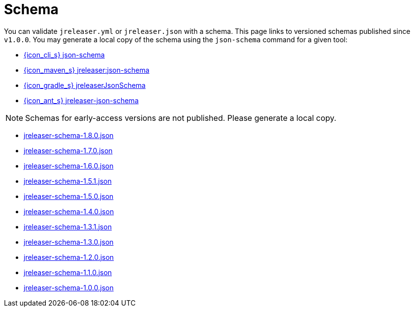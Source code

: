 = Schema

You can validate `jreleaser.yml` or `jreleaser.json` with a schema.
This page links to versioned schemas published since `v1.0.0`. You may generate a local copy of the schema using the
`json-schema` command for a given tool:

 - xref:tools:jreleaser-cli.adoc#_json_schema[{icon_cli_s} json-schema]
 - xref:tools:jreleaser-maven.adoc#_jreleaserjson_schema[{icon_maven_s} jreleaser:json-schema]
 - xref:tools:jreleaser-gradle.adoc#_jreleaserjsonschema[{icon_gradle_s} jreleaserJsonSchema]
 - xref:tools:jreleaser-ant.adoc#_jreleaser_json_schema_[{icon_ant_s} jreleaser-json-schema]

NOTE: Schemas for early-access versions are not published. Please generate a local copy.

// RELEASE-ANCHOR-START
 - link:https://jreleaser.org/schema/jreleaser-schema-1.8.0.json[jreleaser-schema-1.8.0.json]
// RELEASE-ANCHOR-END
 - link:https://jreleaser.org/schema/jreleaser-schema-1.7.0.json[jreleaser-schema-1.7.0.json]
 - link:https://jreleaser.org/schema/jreleaser-schema-1.6.0.json[jreleaser-schema-1.6.0.json]
 - link:https://jreleaser.org/schema/jreleaser-schema-1.5.1.json[jreleaser-schema-1.5.1.json]
 - link:https://jreleaser.org/schema/jreleaser-schema-1.5.0.json[jreleaser-schema-1.5.0.json]
 - link:https://jreleaser.org/schema/jreleaser-schema-1.4.0.json[jreleaser-schema-1.4.0.json]
 - link:https://jreleaser.org/schema/jreleaser-schema-1.3.1.json[jreleaser-schema-1.3.1.json]
 - link:https://jreleaser.org/schema/jreleaser-schema-1.3.0.json[jreleaser-schema-1.3.0.json]
 - link:https://jreleaser.org/schema/jreleaser-schema-1.2.0.json[jreleaser-schema-1.2.0.json]
 - link:https://jreleaser.org/schema/jreleaser-schema-1.1.0.json[jreleaser-schema-1.1.0.json]
 - link:https://jreleaser.org/schema/jreleaser-schema-1.0.0.json[jreleaser-schema-1.0.0.json]

